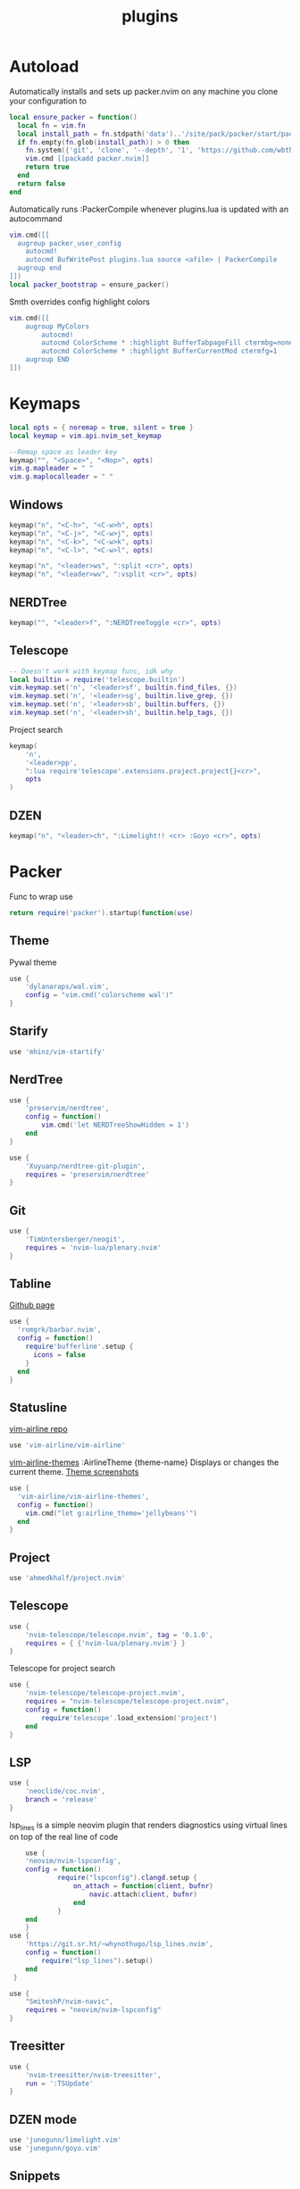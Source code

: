 #+title: plugins
#+property: header-args :tangle plugins.lua

* Autoload
Automatically installs and sets up packer.nvim on any machine you clone your configuration to
#+begin_src lua
local ensure_packer = function()
  local fn = vim.fn
  local install_path = fn.stdpath('data')..'/site/pack/packer/start/packer.nvim'
  if fn.empty(fn.glob(install_path)) > 0 then
    fn.system({'git', 'clone', '--depth', '1', 'https://github.com/wbthomason/packer.nvim', install_path})
    vim.cmd [[packadd packer.nvim]]
    return true
  end
  return false
end
#+end_src

Automatically runs :PackerCompile whenever plugins.lua is updated with an autocommand
#+begin_src lua
vim.cmd([[
  augroup packer_user_config
    autocmd!
    autocmd BufWritePost plugins.lua source <afile> | PackerCompile
  augroup end
]])
local packer_bootstrap = ensure_packer()
#+end_src

Smth overrides config highlight colors
#+begin_src lua
vim.cmd([[
    augroup MyColors
        autocmd!
        autocmd ColorScheme * :highlight BufferTabpageFill ctermbg=none
        autocmd ColorScheme * :highlight BufferCurrentMod ctermfg=1
    augroup END
]])
#+end_src

* Keymaps
#+begin_src lua
local opts = { noremap = true, silent = true }
local keymap = vim.api.nvim_set_keymap

--Remap space as leader key
keymap("", "<Space>", "<Nop>", opts)
vim.g.mapleader = " "
vim.g.maplocalleader = " "
#+end_src
** Windows
#+begin_src lua
keymap("n", "<C-h>", "<C-w>h", opts)
keymap("n", "<C-j>", "<C-w>j", opts)
keymap("n", "<C-k>", "<C-w>k", opts)
keymap("n", "<C-l>", "<C-w>l", opts)

keymap("n", "<leader>ws", ":split <cr>", opts)
keymap("n", "<leader>wv", ":vsplit <cr>", opts)
#+end_src
** NERDTree
#+begin_src lua
keymap("", "<leader>f", ":NERDTreeToggle <cr>", opts)
#+end_src
** Telescope
#+begin_src lua
-- Doesn't work with keymap func, idk why
local builtin = require('telescope.builtin')
vim.keymap.set('n', '<leader>sf', builtin.find_files, {})
vim.keymap.set('n', '<leader>sg', builtin.live_grep, {})
vim.keymap.set('n', '<leader>sb', builtin.buffers, {})
vim.keymap.set('n', '<leader>sh', builtin.help_tags, {})
#+end_src

Project search
#+begin_src lua
keymap(
	'n',
	'<leader>pp',
	":lua require'telescope'.extensions.project.project{}<cr>",
	opts
)
#+end_src
** DZEN
#+begin_src lua
keymap("n", "<leader>ch", ":Limelight!! <cr> :Goyo <cr>", opts)
#+end_src
* Packer
Func to wrap use
#+begin_src lua
return require('packer').startup(function(use)
#+end_src
** Theme
Pywal theme
#+begin_src lua
	use {
		'dylanaraps/wal.vim',
		config = "vim.cmd('colorscheme wal')"
	}
#+end_src

** Starify
#+begin_src lua
use 'mhinz/vim-startify'
#+end_src
** NerdTree
#+begin_src lua
	use {
		'preservim/nerdtree',
		config = function()
			vim.cmd('let NERDTreeShowHidden = 1')
		end
	}
#+end_src

#+begin_src lua
	use {
		'Xuyuanp/nerdtree-git-plugin',
		requires = 'preservim/nerdtree'
	}
#+end_src
** Git
#+begin_src lua
	use {
		'TimUntersberger/neogit',
		requires = 'nvim-lua/plenary.nvim'
	}
#+end_src
** Tabline

[[https://github.com/romgrk/barbar.nvim][Github page]]
#+begin_src lua
    use {
      'romgrk/barbar.nvim',
      config = function()
        require'bufferline'.setup {
          icons = false
        }
      end
    }
#+end_src
** Statusline

[[https://github.com/vim-airline/vim-airline][vim-airline repo]]
#+begin_src lua
    use 'vim-airline/vim-airline'
#+end_src

[[https://github.com/vim-airline/vim-airline-themes#vim-airline-themes--][vim-airline-themes]]
:AirlineTheme {theme-name} Displays or changes the current theme.
[[https://github.com/vim-airline/vim-airline/wiki/Screenshots][Theme screenshots]]
#+begin_src lua
    use {
      'vim-airline/vim-airline-themes',
      config = function()
        vim.cmd("let g:airline_theme='jellybeans'")
      end
    }
#+end_src

** Project
#+begin_src lua
	use 'ahmedkhalf/project.nvim'
#+end_src
** Telescope
#+begin_src lua
	use {
		'nvim-telescope/telescope.nvim', tag = '0.1.0',
		requires = { {'nvim-lua/plenary.nvim'} }
	}
#+end_src

#+RESULTS:

Telescope for project search
#+begin_src lua
	use {
		'nvim-telescope/telescope-project.nvim',
		requires = "nvim-telescope/telescope-project.nvim",
		config = function()
			require'telescope'.load_extension('project')
		end
	}
#+end_src
** LSP
#+begin_src lua
	use {
		'neoclide/coc.nvim',
		branch = 'release'
	}
#+end_src

lsp_lines is a simple neovim plugin that renders diagnostics using virtual lines on top of the real line of code
#+begin_src lua
    use {
    'neovim/nvim-lspconfig',
    config = function()
            require("lspconfig").clangd.setup {
                on_attach = function(client, bufnr)
                    navic.attach(client, bufnr)
                end
            }
    end
    }
use {
    'https://git.sr.ht/~whynothugo/lsp_lines.nvim',
    config = function()
        require("lsp_lines").setup()
    end
 }
#+end_src

#+begin_src lua
use {
    "SmiteshP/nvim-navic",
    requires = "neovim/nvim-lspconfig"
}
#+end_src

** Treesitter
#+begin_src lua
	use {
		'nvim-treesitter/nvim-treesitter',
		run = ':TSUpdate'
	}
#+end_src
** DZEN mode
#+begin_src lua
	use 'junegunn/limelight.vim'
	use 'junegunn/goyo.vim'
#+end_src

** Snippets
#+begin_src lua
	use { 'L3MON4D3/LuaSnip', tag = 'v<CurrentMajor>.*' }
#+end_src


End of wrapping
#+begin_src lua
-- TODO Find a way to wrap it
end)
#+end_src
